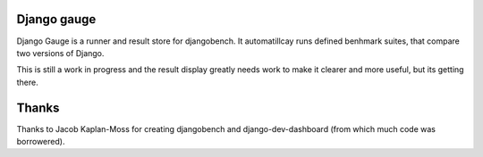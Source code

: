 Django gauge
========================================

Django Gauge is a runner and result store for djangobench. It automatillcay
runs defined benhmark suites, that compare two versions of Django.

This is still a work in progress and the result display greatly needs work to
make it clearer and more useful, but its getting there.

Thanks
=========

Thanks to Jacob Kaplan-Moss for creating djangobench and django-dev-dashboard
(from which much code was borrowered).
